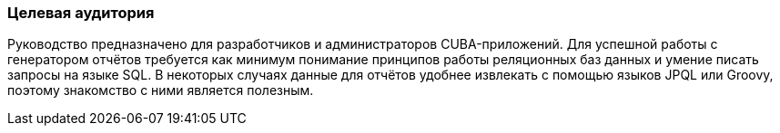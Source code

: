 :sourcesdir: ../../../source

[[audience]]
=== Целевая аудитория

Руководство предназначено для разработчиков и администраторов CUBA-приложений. Для успешной работы с генератором отчётов требуется как минимум понимание принципов работы реляционных баз данных и умение писать запросы на языке SQL. В некоторых случаях данные для отчётов удобнее извлекать с помощью языков JPQL или Groovy, поэтому знакомство с ними является полезным.

